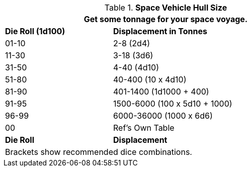// Table 52.1 Hull Size
.*Space Vehicle Hull Size*
[width="75%",cols="^1, <2",frame="all", stripes="even"]
|===
2+<|Get some tonnage for your space voyage. 

s|Die Roll (1d100)
s|Displacement in Tonnes

|01-10
|2-8 (2d4)

|11-30
|3-18 (3d6)

|31-50
|4-40 (4d10)

|51-80
|40-400 (10 x 4d10)

|81-90
|401-1400 (1d1000 + 400)

|91-95
|1500-6000  (100 x 5d10 + 1000)

|96-99
|6000-36000 (1000 x 6d6)

|00
|Ref's Own Table

s|Die Roll
s|Displacement
2+<|Brackets show recommended dice combinations.

|===

